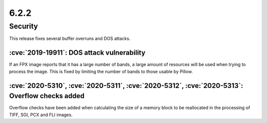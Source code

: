 6.2.2
-----

Security
========

This release fixes several buffer overruns and DOS attacks.

:cve:`2019-19911`: DOS attack vulnerability
^^^^^^^^^^^^^^^^^^^^^^^^^^^^^^^^^^^^^^^^^^^

If an FPX image reports that it has a large number of bands, a large amount of
resources will be used when trying to process the image. This is fixed by
limiting the number of bands to those usable by Pillow.

:cve:`2020-5310`, :cve:`2020-5311`, :cve:`2020-5312`, :cve:`2020-5313`: Overflow checks added
^^^^^^^^^^^^^^^^^^^^^^^^^^^^^^^^^^^^^^^^^^^^^^^^^^^^^^^^^^^^^^^^^^^^^^^^^^^^^^^^^^^^^^^^^^^^^

Overflow checks have been added when calculating the size of a memory block to be reallocated
in the processing of TIFF, SGI, PCX and FLI images.
